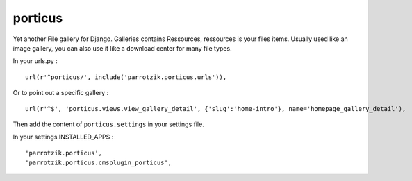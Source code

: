 porticus
========

Yet another File gallery for Django. Galleries contains Ressources, ressources is your files items. Usually used like an image gallery, you can also use it like a download center for many file types.

In your urls.py : ::

    url(r'^porticus/', include('parrotzik.porticus.urls')),

Or to point out a specific gallery : ::

    url(r'^$', 'porticus.views.view_gallery_detail', {'slug':'home-intro'}, name='homepage_gallery_detail'),

Then add the content of ``porticus.settings`` in your settings file.

In your settings.INSTALLED_APPS : ::

    'parrotzik.porticus',
    'parrotzik.porticus.cmsplugin_porticus',
